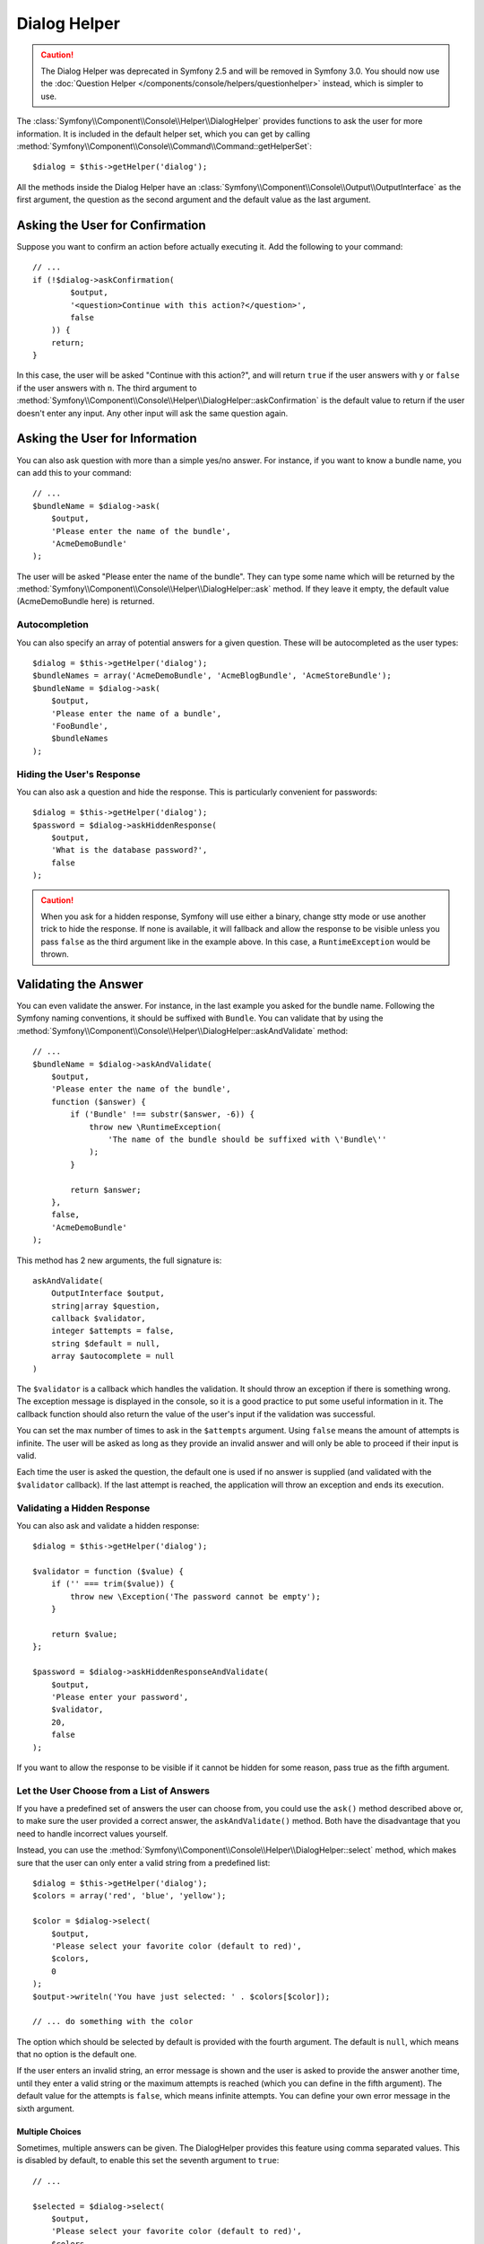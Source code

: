 .. index::
    single: Console Helpers; Dialog Helper

Dialog Helper
=============

.. caution::

    The Dialog Helper was deprecated in Symfony 2.5 and will be removed in
    Symfony 3.0. You should now use the
    :doc:`Question Helper </components/console/helpers/questionhelper>` instead,
    which is simpler to use.

The :class:`Symfony\\Component\\Console\\Helper\\DialogHelper` provides
functions to ask the user for more information. It is included in the default
helper set, which you can get by calling
:method:`Symfony\\Component\\Console\\Command\\Command::getHelperSet`::

    $dialog = $this->getHelper('dialog');

All the methods inside the Dialog Helper have an
:class:`Symfony\\Component\\Console\\Output\\OutputInterface` as the first
argument, the question as the second argument and the default value as the last
argument.

Asking the User for Confirmation
--------------------------------

Suppose you want to confirm an action before actually executing it. Add
the following to your command::

    // ...
    if (!$dialog->askConfirmation(
            $output,
            '<question>Continue with this action?</question>',
            false
        )) {
        return;
    }

In this case, the user will be asked "Continue with this action?", and will
return ``true`` if the user answers with ``y`` or ``false`` if the user answers
with ``n``. The third argument to
:method:`Symfony\\Component\\Console\\Helper\\DialogHelper::askConfirmation`
is the default value to return if the user doesn't enter any input. Any other
input will ask the same question again.

Asking the User for Information
-------------------------------

You can also ask question with more than a simple yes/no answer. For instance,
if you want to know a bundle name, you can add this to your command::

    // ...
    $bundleName = $dialog->ask(
        $output,
        'Please enter the name of the bundle',
        'AcmeDemoBundle'
    );

The user will be asked "Please enter the name of the bundle". They can type
some name which will be returned by the
:method:`Symfony\\Component\\Console\\Helper\\DialogHelper::ask` method.
If they leave it empty, the default value (AcmeDemoBundle here) is returned.

Autocompletion
~~~~~~~~~~~~~~

You can also specify an array of potential answers for a given question. These
will be autocompleted as the user types::

    $dialog = $this->getHelper('dialog');
    $bundleNames = array('AcmeDemoBundle', 'AcmeBlogBundle', 'AcmeStoreBundle');
    $bundleName = $dialog->ask(
        $output,
        'Please enter the name of a bundle',
        'FooBundle',
        $bundleNames
    );

Hiding the User's Response
~~~~~~~~~~~~~~~~~~~~~~~~~~

You can also ask a question and hide the response. This is particularly
convenient for passwords::

    $dialog = $this->getHelper('dialog');
    $password = $dialog->askHiddenResponse(
        $output,
        'What is the database password?',
        false
    );

.. caution::

    When you ask for a hidden response, Symfony will use either a binary, change
    stty mode or use another trick to hide the response. If none is available,
    it will fallback and allow the response to be visible unless you pass ``false``
    as the third argument like in the example above. In this case, a ``RuntimeException``
    would be thrown.

Validating the Answer
---------------------

You can even validate the answer. For instance, in the last example you asked
for the bundle name. Following the Symfony naming conventions, it should
be suffixed with ``Bundle``. You can validate that by using the
:method:`Symfony\\Component\\Console\\Helper\\DialogHelper::askAndValidate`
method::

    // ...
    $bundleName = $dialog->askAndValidate(
        $output,
        'Please enter the name of the bundle',
        function ($answer) {
            if ('Bundle' !== substr($answer, -6)) {
                throw new \RuntimeException(
                    'The name of the bundle should be suffixed with \'Bundle\''
                );
            }

            return $answer;
        },
        false,
        'AcmeDemoBundle'
    );

This method has 2 new arguments, the full signature is::

    askAndValidate(
        OutputInterface $output,
        string|array $question,
        callback $validator,
        integer $attempts = false,
        string $default = null,
        array $autocomplete = null
    )

The ``$validator`` is a callback which handles the validation. It should
throw an exception if there is something wrong. The exception message is displayed
in the console, so it is a good practice to put some useful information in it. The callback
function should also return the value of the user's input if the validation was successful.

You can set the max number of times to ask in the ``$attempts`` argument.
Using ``false`` means the amount of attempts is infinite.
The user will be asked as long as they provide an invalid answer and will only
be able to proceed if their input is valid.

Each time the user is asked the question, the default one is used if no answer
is supplied (and validated with the ``$validator`` callback). If the last
attempt is reached, the application will throw an exception and ends its
execution.

Validating a Hidden Response
~~~~~~~~~~~~~~~~~~~~~~~~~~~~

You can also ask and validate a hidden response::

    $dialog = $this->getHelper('dialog');

    $validator = function ($value) {
        if ('' === trim($value)) {
            throw new \Exception('The password cannot be empty');
        }

        return $value;
    };

    $password = $dialog->askHiddenResponseAndValidate(
        $output,
        'Please enter your password',
        $validator,
        20,
        false
    );

If you want to allow the response to be visible if it cannot be hidden for
some reason, pass true as the fifth argument.

Let the User Choose from a List of Answers
~~~~~~~~~~~~~~~~~~~~~~~~~~~~~~~~~~~~~~~~~~

If you have a predefined set of answers the user can choose from, you
could use the ``ask()`` method described above or, to make sure the user
provided a correct answer, the ``askAndValidate()`` method. Both have
the disadvantage that you need to handle incorrect values yourself.

Instead, you can use the
:method:`Symfony\\Component\\Console\\Helper\\DialogHelper::select`
method, which makes sure that the user can only enter a valid string
from a predefined list::

    $dialog = $this->getHelper('dialog');
    $colors = array('red', 'blue', 'yellow');

    $color = $dialog->select(
        $output,
        'Please select your favorite color (default to red)',
        $colors,
        0
    );
    $output->writeln('You have just selected: ' . $colors[$color]);

    // ... do something with the color

The option which should be selected by default is provided with the fourth
argument. The default is ``null``, which means that no option is the default one.

If the user enters an invalid string, an error message is shown and the user
is asked to provide the answer another time, until they enter a valid string
or the maximum attempts is reached (which you can define in the fifth
argument). The default value for the attempts is ``false``, which means infinite
attempts. You can define your own error message in the sixth argument.

.. versionadded:: 2.3
    Multiselect support was introduced in Symfony 2.3.

Multiple Choices
................

Sometimes, multiple answers can be given. The DialogHelper provides this
feature using comma separated values. This is disabled by default, to enable
this set the seventh argument to ``true``::

    // ...

    $selected = $dialog->select(
        $output,
        'Please select your favorite color (default to red)',
        $colors,
        0,
        false,
        'Value "%s" is invalid',
        true // enable multiselect
    );

    $selectedColors = array_map(function ($c) use ($colors) {
        return $colors[$c];
    }, $selected);

    $output->writeln(
        'You have just selected: ' . implode(', ', $selectedColors)
    );

Now, when the user enters ``1,2``, the result will be:
``You have just selected: blue, yellow``.

Testing a Command which Expects Input
-------------------------------------

If you want to write a unit test for a command which expects some kind of input
from the command line, you need to overwrite the HelperSet used by the command::

    use Symfony\Component\Console\Application;
    use Symfony\Component\Console\Helper\DialogHelper;
    use Symfony\Component\Console\Helper\HelperSet;
    use Symfony\Component\Console\Tester\CommandTester;

    // ...
    public function testExecute()
    {
        // ...
        $application = new Application();
        $application->add(new MyCommand());
        $command = $application->find('my:command:name');
        $commandTester = new CommandTester($command);

        $dialog = $command->getHelper('dialog');
        $dialog->setInputStream($this->getInputStream("Test\n"));
        // Equals to a user inputting "Test" and hitting ENTER
        // If you need to enter a confirmation, "yes\n" will work

        $commandTester->execute(array('command' => $command->getName()));

        // $this->assertRegExp('/.../', $commandTester->getDisplay());
    }

    protected function getInputStream($input)
    {
        $stream = fopen('php://memory', 'r+', false);
        fputs($stream, $input);
        rewind($stream);

        return $stream;
    }

By setting the input stream of the ``DialogHelper``, you imitate what the
console would do internally with all user input through the cli. This way
you can test any user interaction (even complex ones) by passing an appropriate
input stream.

.. seealso::

    You find more information about testing commands in the console component
    docs about :ref:`testing console commands <console-testing-commands>`.

